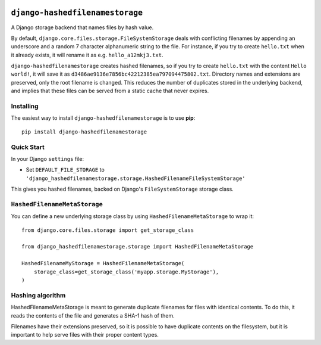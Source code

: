 .. image:: https://travis-ci.org/ecometrica/django-hashedfilenamestorage.svg?branch=master
    :target: https://travis-ci.org/ecometrica/django-hashedfilenamestorage

``django-hashedfilenamestorage``
================================

A Django storage backend that names files by hash value.

By default, ``django.core.files.storage.FileSystemStorage`` deals with
conflicting filenames by appending an underscore and a random 7
character alphanumeric string to the file. For
instance, if you try to create ``hello.txt`` when it already exists,
it will rename it as e.g. ``hello_a12mkj3.txt``.

``django-hashedfilenamestorage`` creates hashed filenames, so if you
try to create ``hello.txt`` with the content ``Hello world!``, it will
save it as ``d3486ae9136e7856bc42212385ea797094475802.txt``. Directory
names and extensions are preserved, only the root filename is
changed. This reduces the number of duplicates stored in the
underlying backend, and implies that these files can be served from a
static cache that never expires.

Installing
----------

The easiest way to install ``django-hashedfilenamestorage`` is to use
**pip**::

    pip install django-hashedfilenamestorage


Quick Start
-----------

In your Django ``settings`` file:

* Set ``DEFAULT_FILE_STORAGE`` to
  ``'django_hashedfilenamestorage.storage.HashedFilenameFileSystemStorage'``

This gives you hashed filenames, backed on Django's
``FileSystemStorage`` storage class.


``HashedFilenameMetaStorage``
-----------------------------

You can define a new underlying storage class by using
``HashedFilenameMetaStorage`` to wrap it::

    from django.core.files.storage import get_storage_class

    from django_hashedfilenamestorage.storage import HashedFilenameMetaStorage

    HashedFilenameMyStorage = HashedFilenameMetaStorage(
        storage_class=get_storage_class('myapp.storage.MyStorage'),
    )


Hashing algorithm
-----------------

HashedFilenameMetaStorage is meant to generate duplicate filenames for
files with identical contents. To do this, it reads the contents of
the file and generates a SHA-1 hash of them.

Filenames have their extensions preserved, so it is possible to have
duplicate contents on the filesystem, but it is important to help
serve files with their proper content types.
